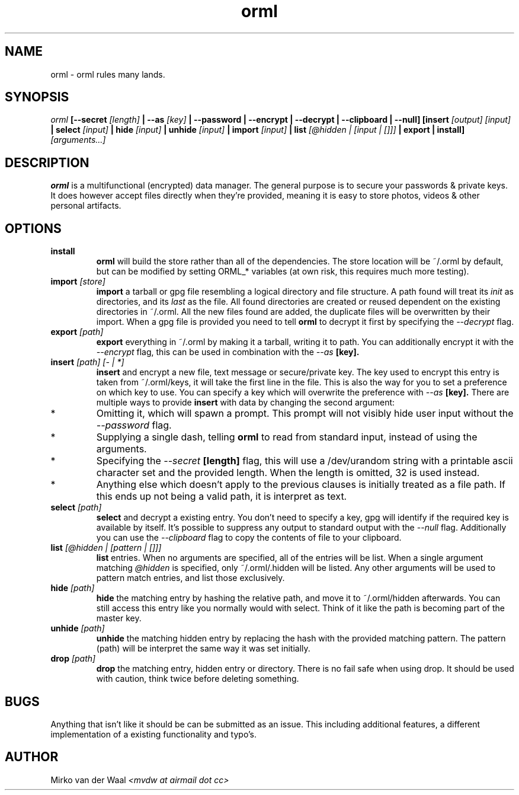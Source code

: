 .TH orml 1 "2016-12-21 22:37" "0.2"
.SH NAME
orml - orml rules many lands.
.SH SYNOPSIS
.I orml
.B [--secret
.I [length]
.B | --as
.I [key]
.B | --password
.B | --encrypt
.B | --decrypt
.B | --clipboard
.B | --null]
.B [insert
.I [output] [input]
.B | select
.I [input]
.B | hide
.I [input]
.B | unhide
.I [input]
.B | import
.I [input]
.B | list
.I [@hidden | [input | []]]
.B | export
.B | install]
.I [arguments...]

.SH DESCRIPTION
.B orml
is a multifunctional (encrypted) data manager. The general purpose is to secure
your passwords & private keys. It does however accept files directly when
they're provided, meaning it is easy to store photos, videos & other personal
artifacts.

.SH OPTIONS
.TP
.B install
.B orml
will build the store rather than all of the dependencies. The store
location will be ~/.orml by default, but can be modified by setting ORML_*
variables (at own risk, this requires much more testing).

.TP
.BI import " [store]"
.B import
a tarball or gpg file resembling a logical directory and file structure. A path
found will treat its
.I init
as directories, and its
.I last
as the file.
All found directories are created or reused dependent on the existing
directories in ~/.orml. All the new files found are added, the duplicate files
will be overwritten by their import.
When a gpg file is provided you need to tell
.B orml
to decrypt it first by specifying the
.I --decrypt
flag.

.TP
.BI export " [path]"
.B export
everything in ~/.orml by making it a tarball, writing it to path. You can
additionally encrypt it with the
.I --encrypt
flag, this can be used in combination with the
.I --as
.B [key].

.TP
.BI insert " [path] [- | *]"
.B insert
and encrypt a new file, text message or secure/private key. The key used
to encrypt this entry is taken from ~/.orml/keys, it will take the first line
in the file. This is also the way for you to set a preference on which key to
use. You can specify a key which will overwrite the preference with
.I --as
.B [key].
There are multiple ways to provide
.B insert
with data by changing the second argument:

.IP *
Omitting it, which will spawn a prompt. This prompt will not visibly hide user
input without the
.I --password
flag.

.IP *
Supplying a single dash, telling
.B orml
to read from standard input, instead of using the arguments.

.IP *
Specifying the
.I --secret
.B [length]
flag, this will use a /dev/urandom string with a printable ascii character set
and the provided length. When the length is omitted, 32 is used instead.

.IP *
Anything else which doesn't apply to the previous clauses is initially treated
as a file path. If this ends up not being a valid path, it is interpret as text.

.TP
.BI select " [path]"
.B select
and decrypt a existing entry. You don't need to specify a key, gpg will
identify if the required key is available by itself. It's possible to suppress
any output to standard output with the
.I --null
flag. Additionally you can use the
.I --clipboard
flag to copy the contents of file to your clipboard.

.TP
.BI list " [@hidden | [pattern | []]]"
.B list
entries. When no arguments are specified, all of the entries will be list.
When a single argument matching
.I @hidden
is specified, only ~/.orml/.hidden will be listed. Any other arguments will be
used to pattern match entries, and list those exclusively.

.TP
.BI hide " [path]"
.B hide
the matching entry by hashing the relative path, and move it to
~/.orml/hidden afterwards. You can still access this entry like you normally
would with select. Think of it like the path is becoming part of the master key.

.TP
.BI unhide " [path]"
.B unhide
the matching hidden entry by replacing the hash with the provided matching
pattern. The pattern (path) will be interpret the same way it was set initially.

.TP
.BI drop " [path]"
.B drop
the matching entry, hidden entry or directory. There is no fail safe when using
drop. It should be used with caution, think twice before deleting something.

.SH BUGS
Anything that isn't like it should be can be submitted as an issue. This
including additional features, a different implementation of a existing
functionality and typo's.

.SH AUTHOR
Mirko van der Waal
.I <mvdw at airmail dot cc>
